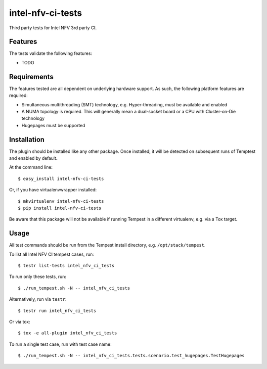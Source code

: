 ==================
intel-nfv-ci-tests
==================

Third party tests for Intel NFV 3rd party CI.

Features
--------

The tests validate the following features:

* TODO

Requirements
------------

The features tested are all dependent on underlying hardware support. As such,
the following platform features are required:

* Simultaneous multithreading (SMT) technology, e.g. Hyper-threading, must be
  available and enabled
* A NUMA topology is required. This will generally mean a dual-socket board or
  a CPU with Cluster-on-Die technology
* Hugepages must be supported

Installation
------------

The plugin should be installed like any other package. Once installed, it will
be detected on subsequent runs of Temptest and enabled by default.

At the command line::

    $ easy_install intel-nfv-ci-tests

Or, if you have virtualenvwrapper installed::

    $ mkvirtualenv intel-nfv-ci-tests
    $ pip install intel-nfv-ci-tests

Be aware that this package will not be available if running Tempest in a
different virtualenv, e.g. via a Tox target.

Usage
-----

All test commands should be run from the Tempest install directory, e.g.
``/opt/stack/tempest``.

To list all Intel NFV CI tempest cases, run::

    $ testr list-tests intel_nfv_ci_tests

To run only these tests, run::

    $ ./run_tempest.sh -N -- intel_nfv_ci_tests

Alternatively, run via ``testr``::

    $ testr run intel_nfv_ci_tests

Or via tox::

    $ tox -e all-plugin intel_nfv_ci_tests

To run a single test case, run with test case name::

    $ ./run_tempest.sh -N -- intel_nfv_ci_tests.tests.scenario.test_hugepages.TestHugepages
